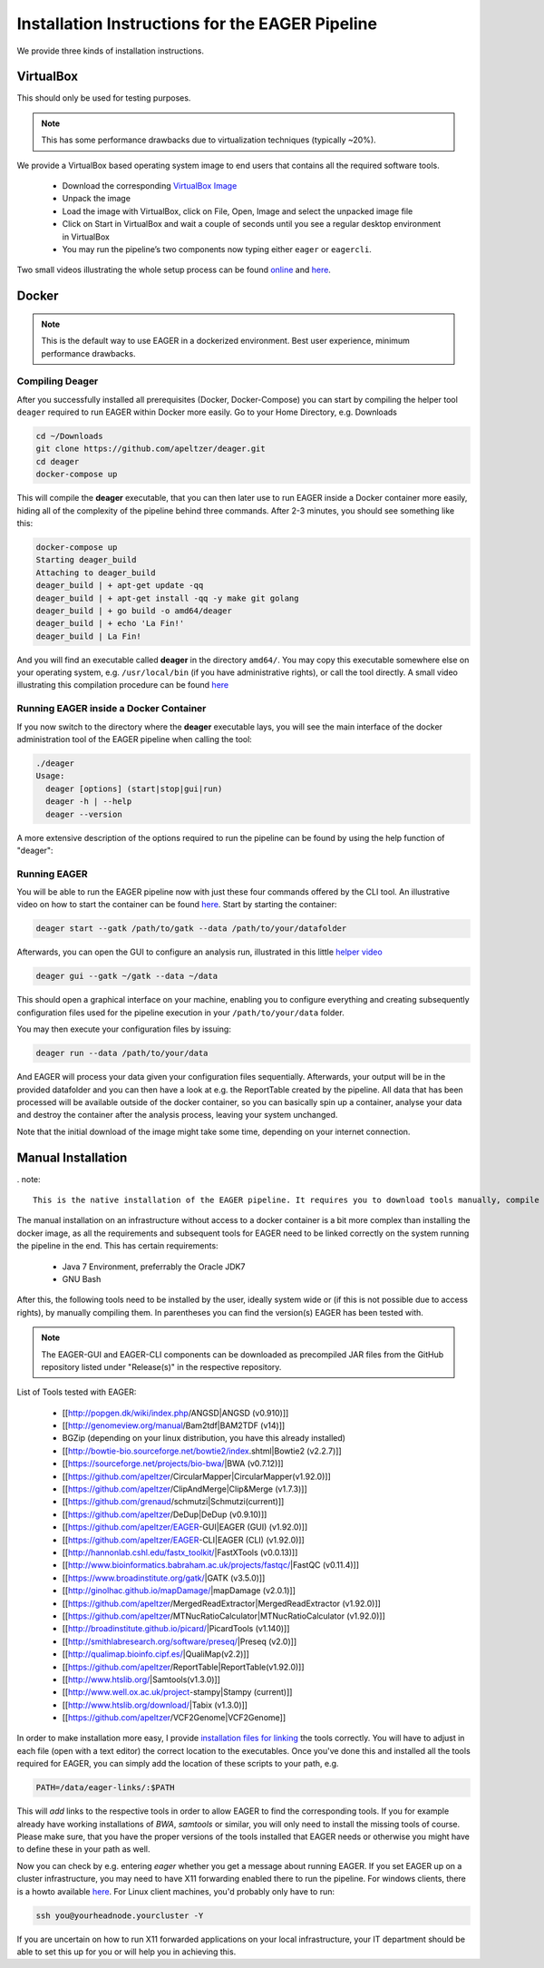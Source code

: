 Installation Instructions for the EAGER Pipeline
================================================

We provide three kinds of installation instructions.

VirtualBox
----------

This should only be used for testing purposes.

.. note::

  This has some performance drawbacks due to virtualization techniques (typically ~20%).

We provide a VirtualBox based operating system image to end users that contains all the required software tools.

  * Download the corresponding `VirtualBox Image <http://bit.ly/eagervbox>`_
  * Unpack the image
  * Load the image with VirtualBox, click on File, Open, Image and select the unpacked image file
  * Click on Start in VirtualBox and wait a couple of seconds until you see a regular desktop environment in VirtualBox
  * You may run the pipeline’s two components now typing either ``eager`` or ``eagercli``.

Two small videos illustrating the whole setup process can be found `online <http://bit.ly/eagervbox-installation>`_ and `here <http://bit.ly/eagervbox-running>`_.

Docker
------
.. note::

   This is the default way to use EAGER in a dockerized environment. Best user experience, minimum performance drawbacks.


Compiling Deager
^^^^^^^^^^^^^^^^

After you successfully installed all prerequisites (Docker, Docker-Compose) you can start by compiling the helper tool ``deager`` required to run EAGER within Docker more easily. Go to your Home Directory, e.g. Downloads

.. code-block:: bash

   cd ~/Downloads
   git clone https://github.com/apeltzer/deager.git
   cd deager
   docker-compose up

This will compile the **deager** executable, that you can then later use to run EAGER inside a Docker container more easily, hiding all of the complexity of the pipeline behind three commands. After 2-3 minutes, you should see something like this:

.. code-block:: bash

   docker-compose up
   Starting deager_build
   Attaching to deager_build
   deager_build | + apt-get update -qq
   deager_build | + apt-get install -qq -y make git golang
   deager_build | + go build -o amd64/deager
   deager_build | + echo 'La Fin!'
   deager_build | La Fin!

And you will find an executable called **deager** in the directory ``amd64/``. You may copy this executable somewhere else on your operating system, e.g. ``/usr/local/bin`` (if you have administrative rights), or call the tool directly. A small video illustrating this compilation procedure can be found `here <https://www.youtube.com/watch?v=kYaKgDixFoc>`_

Running EAGER inside a Docker Container
^^^^^^^^^^^^^^^^^^^^^^^^^^^^^^^^^^^^^^^

If you now switch to the directory where the **deager** executable lays, you will see the main interface of the docker administration tool of the EAGER pipeline when calling the tool:

.. code-block:: bash

   ./deager
   Usage:
     deager [options] (start|stop|gui|run)
     deager -h | --help
     deager --version


A more extensive description of the options required to run the pipeline can be found by using the help function of "deager":


.. code-block:: bash
   ./deager -h
   Eager Docker Client
    Usage:
     deager [options] (start|stop|gui|run)
     deager -h | --help
     deager --version

   start:    Spins up the EAGER docker container
   stop:     Stop/remove the EAGER container
   gui:      Connect to container and start eager GUI
   run:      Run eagercli within --data directory

   Options:
     --gatk <path>      Path to the GATK file (jar/tar.bz2) [default: ~/gatk/]
                        It has to be provided by the user, since the license prohibits packaging it in our image.
     --data <path>      Directory to use as /data/ directory within eager (default: ~/data)
     --image <str>      Name of the eager image [default: apeltzer/eager]
     --container <str>  Name of the container spun up (default: eager_$USER)
     --uid              Use docker-client UID/GID for eager user within container.
                        This will cope with user rights. (depends on bindmount; boot2docker, local docker deamon...)
     -h --help          Show this screen.
     --version          Show version.

Running EAGER
^^^^^^^^^^^^^

You will be able to run the EAGER pipeline now with just these four commands offered by the CLI tool. An illustrative video on how to start the container can be found `here <https://www.youtube.com/watch?v=k2ta3345DUY>`_. Start by starting the container:

.. code-block:: bash

   deager start --gatk /path/to/gatk --data /path/to/your/datafolder

Afterwards, you can open the GUI to configure an analysis run, illustrated in this little `helper video <https://www.youtube.com/watch?v=cKrBuoiGgNE>`_

.. code-block:: bash

   deager gui --gatk ~/gatk --data ~/data


This should open a graphical interface on your machine, enabling you to configure everything and creating subsequently configuration files used for the pipeline execution in your ``/path/to/your/data`` folder.

You may then execute your configuration files by issuing:

.. code-block:: bash

   deager run --data /path/to/your/data

And EAGER will process your data given your configuration files sequentially. Afterwards, your output will be in the provided datafolder and you can then have a look at e.g. the ReportTable created by the pipeline. All data that has been processed will be available outside of the docker container, so you can basically spin up a container, analyse your data and destroy the container after the analysis process, leaving your system unchanged.

Note that the initial download of the image might take some time, depending on your internet connection.




Manual Installation
-------------------

. note::

  This is the native installation of the EAGER pipeline. It requires you to download tools manually, compile them and set paths accordingly in order for the pipeline to work on your operating system.

The manual installation on an infrastructure without access to a docker container is a bit more complex than installing the docker image, as all the requirements and subsequent tools for EAGER need to be linked correctly on the system running the pipeline in the end. This has certain requirements:

  * Java 7 Environment, preferrably the Oracle JDK7
  * GNU Bash

After this, the following tools need to be installed by the user, ideally system wide or (if this is not possible due to access rights), by manually compiling them. In parentheses you can find the version(s) EAGER has been tested with.

.. note::

  The EAGER-GUI and EAGER-CLI components can be downloaded as precompiled JAR files from the GitHub repository listed under "Release(s)" in the respective repository.

List of Tools tested with EAGER:

  * [[http://popgen.dk/wiki/index.php/ANGSD|ANGSD (v0.910)]]
  * [[http://genomeview.org/manual/Bam2tdf|BAM2TDF (v14)]]
  * BGZip (depending on your linux distribution, you have this already installed)
  * [[http://bowtie-bio.sourceforge.net/bowtie2/index.shtml|Bowtie2 (v2.2.7)]]
  * [[https://sourceforge.net/projects/bio-bwa/|BWA (v0.7.12)]]
  * [[https://github.com/apeltzer/CircularMapper|CircularMapper(v1.92.0)]]
  * [[https://github.com/apeltzer/ClipAndMerge|Clip&Merge (v1.7.3)]]
  * [[https://github.com/grenaud/schmutzi|Schmutzi(current)]]
  * [[https://github.com/apeltzer/DeDup|DeDup (v0.9.10)]]
  * [[https://github.com/apeltzer/EAGER-GUI|EAGER (GUI) (v1.92.0)]]
  * [[https://github.com/apeltzer/EAGER-CLI|EAGER (CLI) (v1.92.0)]]
  * [[http://hannonlab.cshl.edu/fastx_toolkit/|FastXTools (v0.0.13)]]
  * [[http://www.bioinformatics.babraham.ac.uk/projects/fastqc/|FastQC (v0.11.4)]]
  * [[https://www.broadinstitute.org/gatk/|GATK (v3.5.0)]]
  * [[http://ginolhac.github.io/mapDamage/|mapDamage (v2.0.1)]]
  * [[https://github.com/apeltzer/MergedReadExtractor|MergedReadExtractor (v1.92.0)]]
  * [[https://github.com/apeltzer/MTNucRatioCalculator|MTNucRatioCalculator (v1.92.0)]]
  * [[http://broadinstitute.github.io/picard/|PicardTools (v1.140)]]
  * [[http://smithlabresearch.org/software/preseq/|Preseq (v2.0)]]
  * [[http://qualimap.bioinfo.cipf.es/|QualiMap(v2.2)]]
  * [[https://github.com/apeltzer/ReportTable|ReportTable(v1.92.0)]]
  * [[http://www.htslib.org/|Samtools(v1.3.0)]]
  * [[http://www.well.ox.ac.uk/project-stampy|Stampy (current)]]
  * [[http://www.htslib.org/download/|Tabix (v1.3.0)]]
  * [[https://github.com/apeltzer/VCF2Genome|VCF2Genome]]

In order to make installation more easy, I provide `installation files for linking <https://github.com/apeltzer/EAGER-links>`_ the tools correctly. You will have to adjust in each file (open with a text editor) the correct location to the executables. Once you've done this and installed all the tools required for EAGER, you can simply add the location of these scripts to your path, e.g.

.. code-block:: bash

  PATH=/data/eager-links/:$PATH

This will *add* links to the respective tools in order to allow EAGER to find the corresponding tools. If you for example already have working installations of `BWA`, `samtools` or similar, you will only need to install the missing tools of course. Please make sure, that you have the proper versions of the tools installed that EAGER needs or otherwise you might have to define these in your path as well.

Now you can check by e.g. entering `eager` whether you get a message about running EAGER. If you set EAGER up on a cluster infrastructure, you may need to have X11 forwarding enabled there to run the pipeline. For windows clients, there is a howto available `here <https://www.youtube.com/watch?v=QRsma2vkEQE>`_. For Linux client machines, you'd probably only have to run:

.. code-block:: bash

  ssh you@yourheadnode.yourcluster -Y

If you are uncertain on how to run X11 forwarded applications on your local infrastructure, your IT department should be able to set this up for you or will help you in achieving this.
